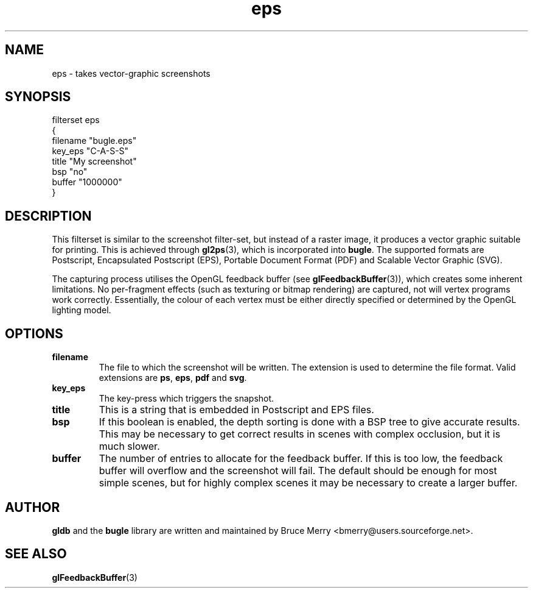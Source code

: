 .TH eps 7 "May 2006" BUGLE "User manual"
.SH NAME
eps \- takes vector-graphic screenshots
.SH SYNOPSIS
.nf
filterset eps
{
    filename "bugle.eps"
    key_eps "C-A-S-S"
    title "My screenshot"
    bsp "no"
    buffer "1000000"
}
.fi
.SH DESCRIPTION
This filterset is similar to the screenshot filter-set, but instead of
a raster image, it produces a vector graphic suitable for printing.
This is achieved through
.BR gl2ps (3),
which is incorporated into
.BR bugle .
The supported formats are Postscript, Encapsulated Postscript (EPS),
Portable Document Format (PDF) and Scalable Vector Graphic (SVG).

The capturing process utilises the OpenGL feedback buffer (see
.BR glFeedbackBuffer (3)),
which creates some inherent limitations. No per-fragment effects (such
as texturing or bitmap rendering) are captured, not will vertex
programs work correctly. Essentially, the colour of each vertex must be
either directly specified or determined by the OpenGL lighting model.

.SH OPTIONS
.TP
.B filename
The file to which the screenshot will be written. The extension is used
to determine the file format. Valid extensions are
.BR ps ,
.BR eps ,
.B pdf
and
.BR svg .
.TP
.B key_eps
The key-press which triggers the snapshot.
.TP
.B title
This is a string that is embedded in Postscript and EPS files.
.TP
.B bsp
If this boolean is enabled, the depth sorting is done with a BSP tree
to give accurate results. This may be necessary to get correct results
in scenes with complex occlusion, but it is much slower.
.TP
.B buffer
The number of entries to allocate for the feedback buffer. If this is
too low, the feedback buffer will overflow and the screenshot will
fail. The default should be enough for most simple scenes, but for
highly complex scenes it may be necessary to create a larger buffer.
.
.SH AUTHOR
.B gldb
and the
.B bugle
library are written and maintained by Bruce Merry
<bmerry@users.sourceforge.net>.
.SH SEE ALSO
.BR glFeedbackBuffer (3)
